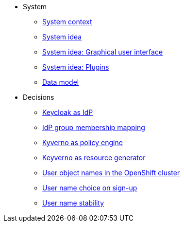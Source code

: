 * System
** xref:appuio-cloud:ROOT:explanation/system/context.adoc[System context]
** xref:appuio-cloud:ROOT:explanation/system/idea.adoc[System idea]
** xref:appuio-cloud:ROOT:explanation/system/details-ui.adoc[System idea: Graphical user interface]
** xref:appuio-cloud:ROOT:explanation/system/details-plugins.adoc[System idea: Plugins]
** xref:appuio-cloud:ROOT:explanation/system/data-model.adoc[Data model]

* Decisions
** xref:appuio-cloud:ROOT:explanation/decisions/keycloak.adoc[Keycloak as IdP]
** xref:appuio-cloud:ROOT:explanation/decisions/idp-group-mapping.adoc[IdP group membership mapping]
** xref:appuio-cloud:ROOT:explanation/decisions/kyverno-policy.adoc[Kyverno as policy engine]
** xref:appuio-cloud:ROOT:explanation/decisions/kyverno-generator.adoc[Keyverno as resource generator]
** xref:appuio-cloud:ROOT:explanation/decisions/usernames.adoc[User object names in the OpenShift cluster]
** xref:appuio-cloud:ROOT:explanation/decisions/arbitrary-usernames.adoc[User name choice on sign-up]
** xref:appuio-cloud:ROOT:explanation/decisions/stable-usernames.adoc[User name stability]

